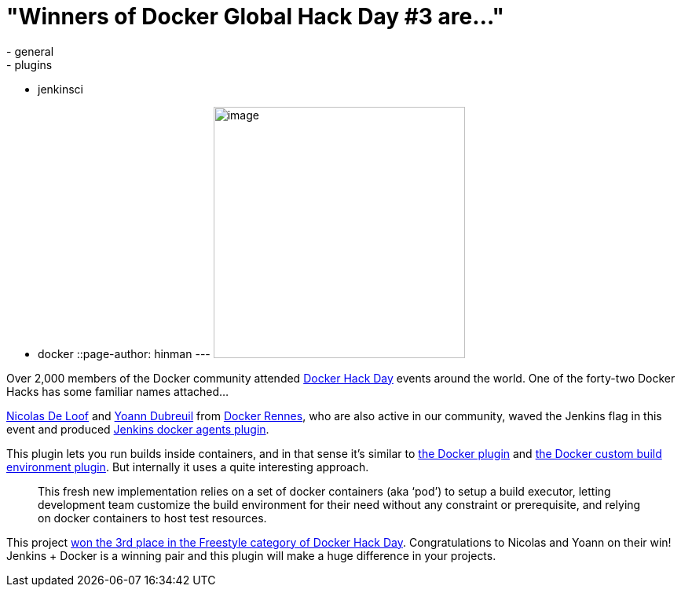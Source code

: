= "Winners of Docker Global Hack Day #3 are..."
:nodeid: 631
:created: 1443809173
:tags:
  - general
  - plugins
  - jenkinsci
  - docker
::page-author: hinman
---
image:https://jenkins-ci.org/sites/default/files/images/docker-hack-day_0.preview.jpg[image,width=320] +


Over 2,000 members of the Docker community attended https://www.docker.com/community/hackathon[Docker Hack Day] events around the world. One of the forty-two Docker Hacks has some familiar names attached...


https://twitter.com/ndeloof[Nicolas De Loof] and https://twitter.com/yoanndubreuil[Yoann Dubreuil] from https://www.meetup.com/docker-rennes[Docker Rennes], who are also active in our community, waved the Jenkins flag in this event and produced https://github.com/ndeloof/docker-slaves-plugin[Jenkins docker agents plugin].


This plugin lets you run builds inside containers, and in that sense it's similar to https://wiki.jenkins.io/display/JENKINS/Docker+Plugin[the Docker plugin] and https://wiki.jenkins.io/display/JENKINS/CloudBees+Docker+Custom+Build+Environment+Plugin[the Docker custom build environment plugin]. But internally it uses a quite interesting approach. +


____
This fresh new implementation relies on a set of docker containers (aka ‘pod’) to setup a build executor, letting development team customize the build environment for their need without any constraint or prerequisite, and relying on docker containers to host test resources.
____


This project https://blog.docker.com/2015/09/docker-global-hack-day-3-winners/[won the 3rd place in the Freestyle category of Docker Hack Day]. Congratulations to Nicolas and Yoann on their win! Jenkins + Docker is a winning pair and this plugin will make a huge difference in your projects.
